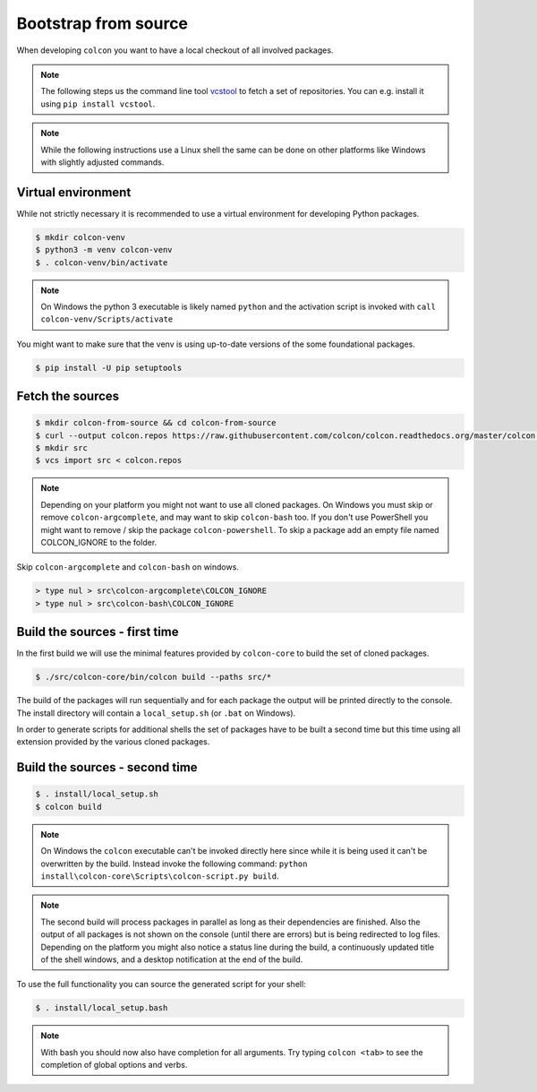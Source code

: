 Bootstrap from source
=====================

When developing ``colcon`` you want to have a local checkout of all involved packages.

.. note::

    The following steps us the command line tool `vcstool <https://github.com/dirk-thomas/vcstool/>`_ to fetch a set of repositories.
    You can e.g. install it using ``pip install vcstool``.

.. note::

    While the following instructions use a Linux shell the same can be done on other platforms like Windows with slightly adjusted commands.

Virtual environment
-------------------

While not strictly necessary it is recommended to use a virtual environment for developing Python packages.

.. code-block:: bash

    $ mkdir colcon-venv
    $ python3 -m venv colcon-venv
    $ . colcon-venv/bin/activate

.. note::

    On Windows the python 3 executable is likely named ``python`` and the activation script is invoked with ``call colcon-venv/Scripts/activate``

You might want to make sure that the venv is using up-to-date versions of the some foundational packages.

.. code-block:: bash

    $ pip install -U pip setuptools

Fetch the sources
-----------------

.. code-block:: bash

    $ mkdir colcon-from-source && cd colcon-from-source
    $ curl --output colcon.repos https://raw.githubusercontent.com/colcon/colcon.readthedocs.org/master/colcon.repos
    $ mkdir src
    $ vcs import src < colcon.repos

.. note::

    Depending on your platform you might not want to use all cloned packages.
    On Windows you must skip or remove ``colcon-argcomplete``, and may want to skip ``colcon-bash`` too.
    If you don't use PowerShell you might want to remove / skip the package ``colcon-powershell``.
    To skip a package add an empty file named COLCON_IGNORE to the folder.

Skip ``colcon-argcomplete`` and ``colcon-bash`` on windows.

.. code-block:: dosbatch

    > type nul > src\colcon-argcomplete\COLCON_IGNORE
    > type nul > src\colcon-bash\COLCON_IGNORE


Build the sources - first time
------------------------------

In the first build we will use the minimal features provided by ``colcon-core`` to build the set of cloned packages.

.. code-block:: bash

    $ ./src/colcon-core/bin/colcon build --paths src/*

The build of the packages will run sequentially and for each package the output will be printed directly to the console.
The install directory will contain a ``local_setup.sh`` (or ``.bat`` on Windows).

In order to generate scripts for additional shells the set of packages have to be built a second time but this time using all extension provided by the various cloned packages.

Build the sources - second time
-------------------------------

.. code-block:: bash

    $ . install/local_setup.sh
    $ colcon build

.. note::

    On Windows the ``colcon`` executable can't be invoked directly here since while it is being used it can't be overwritten by the build.
    Instead invoke the following command: ``python install\colcon-core\Scripts\colcon-script.py build``.

.. note::

    The second build will process packages in parallel as long as their dependencies are finished.
    Also the output of all packages is not shown on the console (until there are errors) but is being redirected to log files.
    Depending on the platform you might also notice a status line during the build, a continuously updated title of the shell windows, and a desktop notification at the end of the build.

To use the full functionality you can source the generated script for your shell:

.. code-block:: bash

    $ . install/local_setup.bash

.. note::

    With bash you should now also have completion for all arguments.
    Try typing ``colcon <tab>`` to see the completion of global options and verbs.
